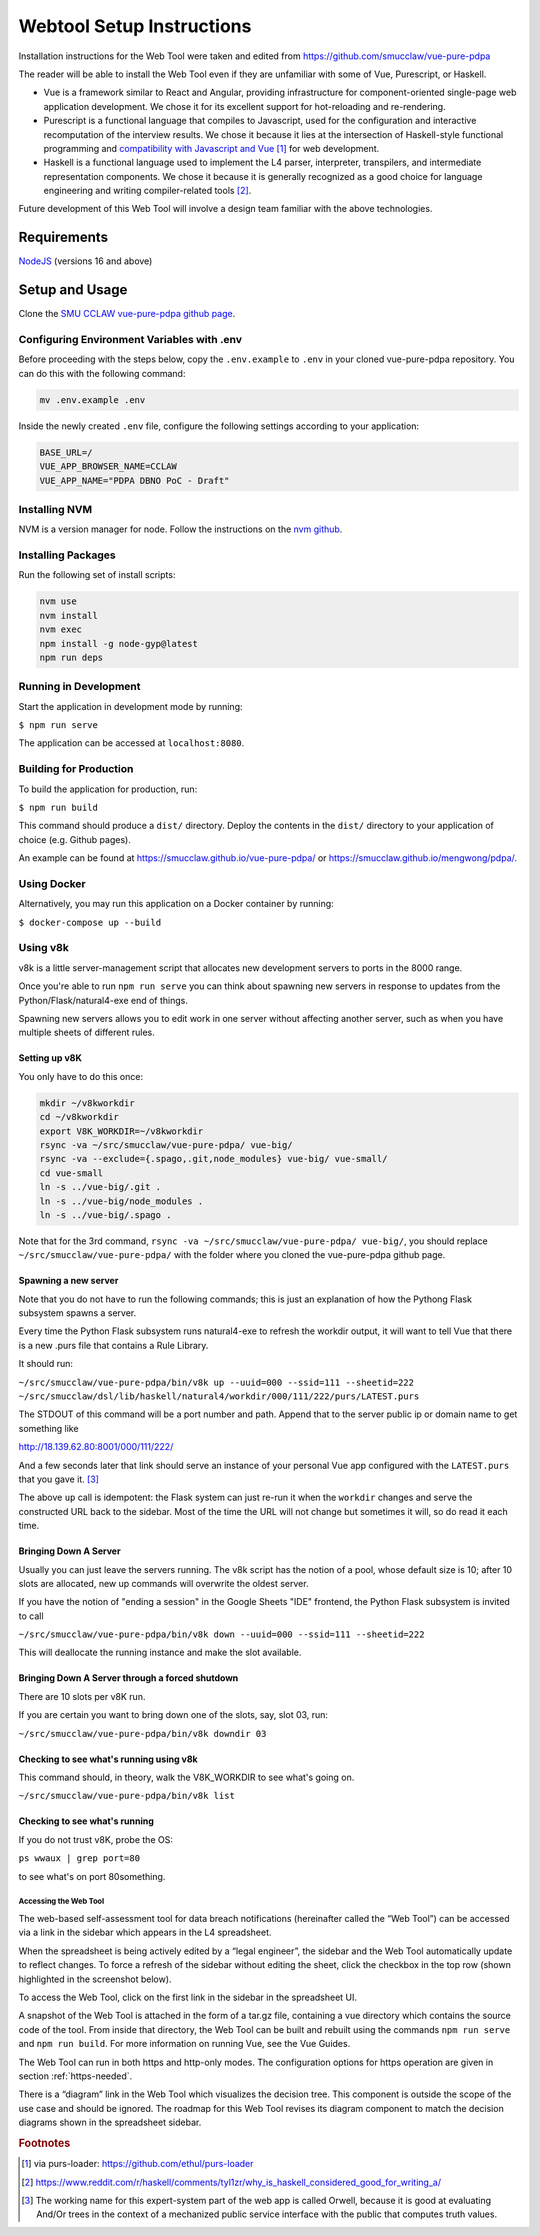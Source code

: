 .. _webtool:

##########################
Webtool Setup Instructions
##########################

Installation instructions for the Web Tool were taken and edited from
https://github.com/smucclaw/vue-pure-pdpa

The reader will be able to install the Web Tool even if they are unfamiliar with some of Vue, Purescript, or Haskell.

- Vue is a framework similar to React and Angular, providing infrastructure for component-oriented single-page web application development. We chose it for its excellent support for hot-reloading and re-rendering.
  
- Purescript is a functional language that compiles to Javascript, used for the configuration and interactive recomputation of the interview results. We chose it because it lies at the intersection of Haskell-style functional programming and `compatibility with Javascript and Vue <https://sliptype.com/functional-front-end/>`_ [#f1]_ for web development.
  
- Haskell is a functional language used to implement the L4 parser, interpreter, transpilers, and intermediate representation components. We chose it because it is generally recognized as a good choice for language engineering and writing compiler-related tools [#f2]_.

Future development of this Web Tool will involve a design team familiar with the above technologies.

------------
Requirements
------------

`NodeJS <https://nodejs.dev/en/learn/how-to-install-nodejs/>`_ (versions 16 and above)

---------------
Setup and Usage
---------------

Clone the `SMU CCLAW vue-pure-pdpa github page <https://github.com/smucclaw/vue-pure-pdpa>`_.

~~~~~~~~~~~~~~~~~~~~~~~~~~~~~~~~~~~~~~~~~~~
Configuring Environment Variables with .env
~~~~~~~~~~~~~~~~~~~~~~~~~~~~~~~~~~~~~~~~~~~

Before proceeding with the steps below, copy the ``.env.example`` to ``.env`` in your cloned vue-pure-pdpa repository. You can do this with the following command:

.. code-block::

    mv .env.example .env

Inside the newly created ``.env`` file, configure the following settings according to your application:

.. code-block:: 

    BASE_URL=/
    VUE_APP_BROWSER_NAME=CCLAW
    VUE_APP_NAME="PDPA DBNO PoC - Draft"

~~~~~~~~~~~~~~
Installing NVM
~~~~~~~~~~~~~~

NVM is a version manager for node. Follow the instructions on the `nvm github <https://github.com/nvm-sh/nvm>`_.

~~~~~~~~~~~~~~~~~~~
Installing Packages
~~~~~~~~~~~~~~~~~~~

Run the following set of install scripts:

.. code-block::

    nvm use
    nvm install
    nvm exec
    npm install -g node-gyp@latest
    npm run deps

~~~~~~~~~~~~~~~~~~~~~~
Running in Development
~~~~~~~~~~~~~~~~~~~~~~

Start the application in development mode by running:

``$ npm run serve``

The application can be accessed at ``localhost:8080``.

~~~~~~~~~~~~~~~~~~~~~~~
Building for Production
~~~~~~~~~~~~~~~~~~~~~~~

To build the application for production, run:

``$ npm run build``

This command should produce a ``dist/`` directory. Deploy the contents in the ``dist/`` directory to your application of choice (e.g. Github pages).

An example can be found at https://smucclaw.github.io/vue-pure-pdpa/ or https://smucclaw.github.io/mengwong/pdpa/.

~~~~~~~~~~~~
Using Docker
~~~~~~~~~~~~

Alternatively, you may run this application on a Docker container by running:

``$ docker-compose up --build``

~~~~~~~~~
Using v8k
~~~~~~~~~

v8k is a little server-management script that allocates new development servers to ports in the 8000 range.

Once you're able to run ``npm run serve`` you can think about spawning new servers in response to updates from the Python/Flask/natural4-exe end of things.

Spawning new servers allows you to edit work in one server without affecting another server, such as when you have multiple sheets of different rules.

^^^^^^^^^^^^^^
Setting up v8K
^^^^^^^^^^^^^^

You only have to do this once:

.. code-block:: 

    mkdir ~/v8kworkdir
    cd ~/v8kworkdir
    export V8K_WORKDIR=~/v8kworkdir
    rsync -va ~/src/smucclaw/vue-pure-pdpa/ vue-big/
    rsync -va --exclude={.spago,.git,node_modules} vue-big/ vue-small/
    cd vue-small
    ln -s ../vue-big/.git .
    ln -s ../vue-big/node_modules .
    ln -s ../vue-big/.spago .

Note that for the 3rd command, ``rsync -va ~/src/smucclaw/vue-pure-pdpa/ vue-big/``, you should replace ``~/src/smucclaw/vue-pure-pdpa/`` with the folder where you cloned the vue-pure-pdpa github page.

^^^^^^^^^^^^^^^^^^^^^
Spawning a new server
^^^^^^^^^^^^^^^^^^^^^

Note that you do not have to run the following commands; this is just an explanation of how the Pythong Flask subsystem spawns a server.

Every time the Python Flask subsystem runs natural4-exe to refresh the workdir output, it will want to tell Vue that there is a new .purs file that contains a Rule Library.

It should run:

``~/src/smucclaw/vue-pure-pdpa/bin/v8k up --uuid=000 --ssid=111 --sheetid=222 ~/src/smucclaw/dsl/lib/haskell/natural4/workdir/000/111/222/purs/LATEST.purs``

The STDOUT of this command will be a port number and path. Append that to the server public ip or domain name to get something like

http://18.139.62.80:8001/000/111/222/

And a few seconds later that link should serve an instance of your personal Vue app configured with the ``LATEST.purs`` that you gave it. [#f3]_

The above ``up`` call is idempotent: the Flask system can just re-run it when the ``workdir`` changes and serve the constructed URL back to the sidebar. Most of the time the URL will not change but sometimes it will, so do read it each time.

^^^^^^^^^^^^^^^^^^^^^^
Bringing Down A Server
^^^^^^^^^^^^^^^^^^^^^^

Usually you can just leave the servers running. The v8k script has the notion of a pool, whose default size is 10; after 10 slots are allocated, new up commands will overwrite the oldest server.

If you have the notion of "ending a session" in the Google Sheets "IDE" frontend, the Python Flask subsystem is invited to call

``~/src/smucclaw/vue-pure-pdpa/bin/v8k down --uuid=000 --ssid=111 --sheetid=222``

This will deallocate the running instance and make the slot available.

^^^^^^^^^^^^^^^^^^^^^^^^^^^^^^^^^^^^^^^^^^^^^^^^
Bringing Down A Server through a forced shutdown
^^^^^^^^^^^^^^^^^^^^^^^^^^^^^^^^^^^^^^^^^^^^^^^^

There are 10 slots per v8K run.

If you are certain you want to bring down one of the slots, say, slot 03, run:

``~/src/smucclaw/vue-pure-pdpa/bin/v8k downdir 03``

^^^^^^^^^^^^^^^^^^^^^^^^^^^^^^^^^^^^^^^^
Checking to see what's running using v8k
^^^^^^^^^^^^^^^^^^^^^^^^^^^^^^^^^^^^^^^^

This command should, in theory, walk the V8K_WORKDIR to see what's going on.

``~/src/smucclaw/vue-pure-pdpa/bin/v8k list``

^^^^^^^^^^^^^^^^^^^^^^^^^^^^^^
Checking to see what's running
^^^^^^^^^^^^^^^^^^^^^^^^^^^^^^

If you do not trust v8K, probe the OS:

``ps wwaux | grep port=80``

to see what's on port 80something.

======================
Accessing the Web Tool
======================

The web-based self-assessment tool for data breach notifications (hereinafter called the “Web Tool”) can be accessed via a link in the sidebar which appears in the L4 spreadsheet.

When the spreadsheet is being actively edited by a “legal engineer”, the sidebar and the Web Tool automatically update to reflect changes. To force a refresh of the sidebar without editing the sheet, click the checkbox in the top row (shown highlighted in the screenshot below).

.. image:: ../images/l4-webtool.png
    :class: with-border

To access the Web Tool, click on the first link in the sidebar in the spreadsheet UI.

A snapshot of the Web Tool is attached in the form of a tar.gz file, containing a vue directory which contains the source code of the tool. From inside that directory, the Web Tool can be built and rebuilt using the commands ``npm run serve`` and ``npm run build``. For more information on running Vue, see the Vue Guides.

The Web Tool can run in both https and http-only modes. The configuration options for https operation are given in section :ref:`https-needed`.

There is a “diagram” link in the Web Tool which visualizes the decision tree. This component is outside the scope of the use case and should be ignored. The roadmap for this Web Tool revises its diagram component to match the decision diagrams shown in the spreadsheet sidebar.

.. rubric:: Footnotes

.. [#f1] via purs-loader: https://github.com/ethul/purs-loader
.. [#f2] https://www.reddit.com/r/haskell/comments/tyl1zr/why_is_haskell_considered_good_for_writing_a/ 
.. [#f3] The working name for this expert-system part of the web app is called Orwell, because it is good at evaluating And/Or trees in the context of a mechanized public service interface with the public that computes truth values.
